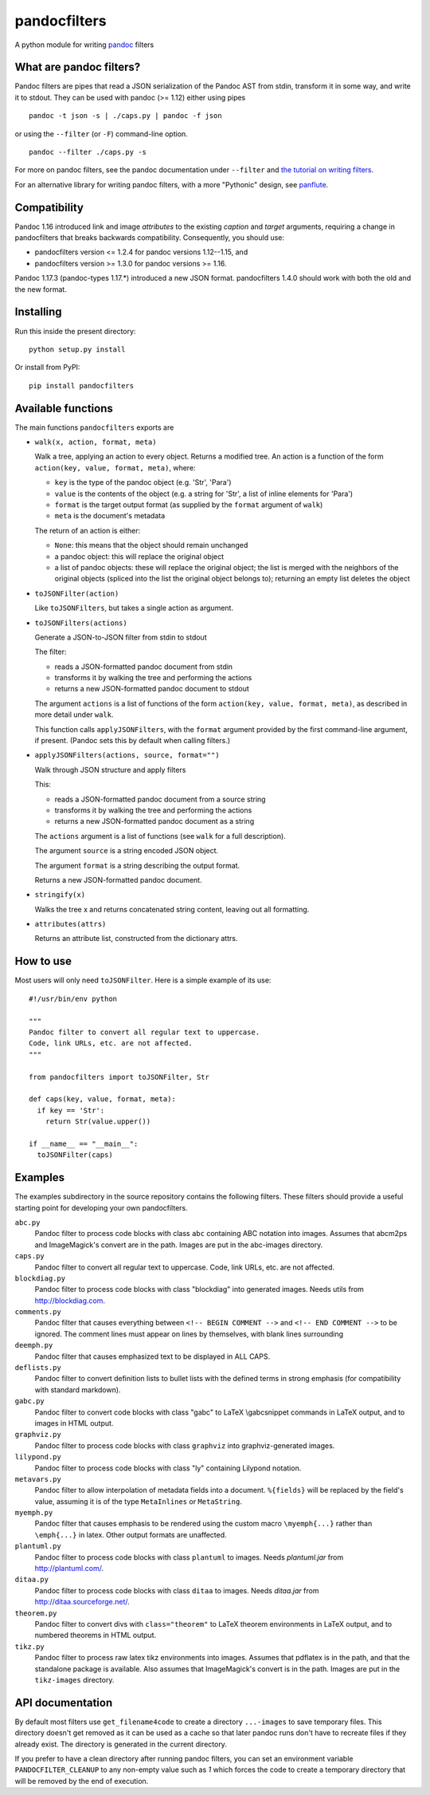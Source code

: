 pandocfilters
=============

A python module for writing `pandoc <http://pandoc.org/>`_ filters

What are pandoc filters?
--------------------------
Pandoc filters
are pipes that read a JSON serialization of the Pandoc AST
from stdin, transform it in some way, and write it to stdout.
They can be used with pandoc (>= 1.12) either using pipes ::

    pandoc -t json -s | ./caps.py | pandoc -f json

or using the ``--filter`` (or ``-F``) command-line option. ::

    pandoc --filter ./caps.py -s

For more on pandoc filters, see the pandoc documentation under ``--filter``
and `the tutorial on writing filters`__.

__ http://johnmacfarlane.net/pandoc/scripting.html

For an alternative library for writing pandoc filters, with
a more "Pythonic" design, see `panflute`__.

__ https://github.com/sergiocorreia/panflute

Compatibility
----------------
Pandoc 1.16 introduced link and image `attributes` to the existing
`caption` and `target` arguments, requiring a change in pandocfilters
that breaks backwards compatibility. Consequently, you should use:

- pandocfilters version <= 1.2.4 for pandoc versions 1.12--1.15, and
- pandocfilters version >= 1.3.0 for pandoc versions >= 1.16.

Pandoc 1.17.3 (pandoc-types 1.17.*) introduced a new JSON format.
pandocfilters 1.4.0 should work with both the old and the new
format.

Installing
--------------
Run this inside the present directory::

    python setup.py install

Or install from PyPI::

    pip install pandocfilters

Available functions
----------------------
The main functions ``pandocfilters`` exports are

-  ``walk(x, action, format, meta)``

   Walk a tree, applying an action to every object. Returns a modified
   tree. An action is a function of the form
   ``action(key, value, format, meta)``, where:

   -  ``key`` is the type of the pandoc object (e.g. 'Str', 'Para')
   -  ``value`` is the contents of the object (e.g. a string for 'Str', a list of
      inline elements for 'Para')
   -  ``format`` is the target output format (as supplied by the
      ``format`` argument of ``walk``)
   -  ``meta`` is the document's metadata

   The return of an action is either:

   -  ``None``: this means that the object should remain unchanged
   -  a pandoc object: this will replace the original object
   -  a list of pandoc objects: these will replace the original object;
      the list is merged with the neighbors of the original objects
      (spliced into the list the original object belongs to); returning
      an empty list deletes the object

-  ``toJSONFilter(action)``

   Like ``toJSONFilters``, but takes a single action as argument.

-  ``toJSONFilters(actions)``

   Generate a JSON-to-JSON filter from stdin to stdout

   The filter:

   -  reads a JSON-formatted pandoc document from stdin
   -  transforms it by walking the tree and performing the actions
   -  returns a new JSON-formatted pandoc document to stdout

   The argument ``actions`` is a list of functions of the form
   ``action(key, value, format, meta)``, as described in more detail
   under ``walk``.

   This function calls ``applyJSONFilters``, with the ``format``
   argument provided by the first command-line argument, if present.
   (Pandoc sets this by default when calling filters.)

-  ``applyJSONFilters(actions, source, format="")``

   Walk through JSON structure and apply filters

   This:

   -  reads a JSON-formatted pandoc document from a source string
   -  transforms it by walking the tree and performing the actions
   -  returns a new JSON-formatted pandoc document as a string

   The ``actions`` argument is a list of functions (see ``walk`` for a
   full description).

   The argument ``source`` is a string encoded JSON object.

   The argument ``format`` is a string describing the output format.

   Returns a new JSON-formatted pandoc document.

-  ``stringify(x)``

   Walks the tree x and returns concatenated string content, leaving out
   all formatting.

-  ``attributes(attrs)``

   Returns an attribute list, constructed from the dictionary attrs.

How to use
----------
Most users will only need ``toJSONFilter``.  Here is a simple example
of its use::

    #!/usr/bin/env python

    """
    Pandoc filter to convert all regular text to uppercase.
    Code, link URLs, etc. are not affected.
    """

    from pandocfilters import toJSONFilter, Str

    def caps(key, value, format, meta):
      if key == 'Str':
        return Str(value.upper())

    if __name__ == "__main__":
      toJSONFilter(caps)

Examples
--------

The examples subdirectory in the source repository contains the
following filters. These filters should provide a useful starting point
for developing your own pandocfilters.

``abc.py``
    Pandoc filter to process code blocks with class ``abc`` containing ABC
    notation into images. Assumes that abcm2ps and ImageMagick's convert
    are in the path. Images are put in the abc-images directory.

``caps.py``
    Pandoc filter to convert all regular text to uppercase. Code, link
    URLs, etc. are not affected.

``blockdiag.py``
    Pandoc filter to process code blocks with class "blockdiag" into
    generated images. Needs utils from http://blockdiag.com.

``comments.py``
    Pandoc filter that causes everything between
    ``<!-- BEGIN COMMENT -->`` and ``<!-- END COMMENT -->`` to be ignored.
    The comment lines must appear on lines by themselves, with blank
    lines surrounding

``deemph.py``
    Pandoc filter that causes emphasized text to be displayed in ALL
    CAPS.

``deflists.py``
    Pandoc filter to convert definition lists to bullet lists with the
    defined terms in strong emphasis (for compatibility with standard
    markdown).

``gabc.py``
    Pandoc filter to convert code blocks with class "gabc" to LaTeX
    \\gabcsnippet commands in LaTeX output, and to images in HTML output.

``graphviz.py``
    Pandoc filter to process code blocks with class ``graphviz`` into
    graphviz-generated images.

``lilypond.py``
    Pandoc filter to process code blocks with class "ly" containing
    Lilypond notation.

``metavars.py``
    Pandoc filter to allow interpolation of metadata fields into a
    document. ``%{fields}`` will be replaced by the field's value, assuming
    it is of the type ``MetaInlines`` or ``MetaString``.

``myemph.py``
    Pandoc filter that causes emphasis to be rendered using the custom
    macro ``\myemph{...}`` rather than ``\emph{...}`` in latex. Other output
    formats are unaffected.

``plantuml.py``
    Pandoc filter to process code blocks with class ``plantuml`` to images.
    Needs `plantuml.jar` from http://plantuml.com/.

``ditaa.py``
    Pandoc filter to process code blocks with class ``ditaa`` to images.
    Needs `ditaa.jar` from http://ditaa.sourceforge.net/.

``theorem.py``
    Pandoc filter to convert divs with ``class="theorem"`` to LaTeX theorem
    environments in LaTeX output, and to numbered theorems in HTML
    output.

``tikz.py``
    Pandoc filter to process raw latex tikz environments into images.
    Assumes that pdflatex is in the path, and that the standalone
    package is available. Also assumes that ImageMagick's convert is in
    the path. Images are put in the ``tikz-images`` directory.

API documentation
-----------------

By default most filters use ``get_filename4code`` to
create a directory ``...-images`` to save temporary
files. This directory doesn't get removed as it can be used as a cache so that
later pandoc runs don't have to recreate files if they already exist. The
directory is generated in the current directory.

If you prefer to have a clean directory after running pandoc filters, you
can set an environment variable ``PANDOCFILTER_CLEANUP`` to any non-empty value such as `1`
which forces the code to create a temporary directory that will be removed
by the end of execution.


